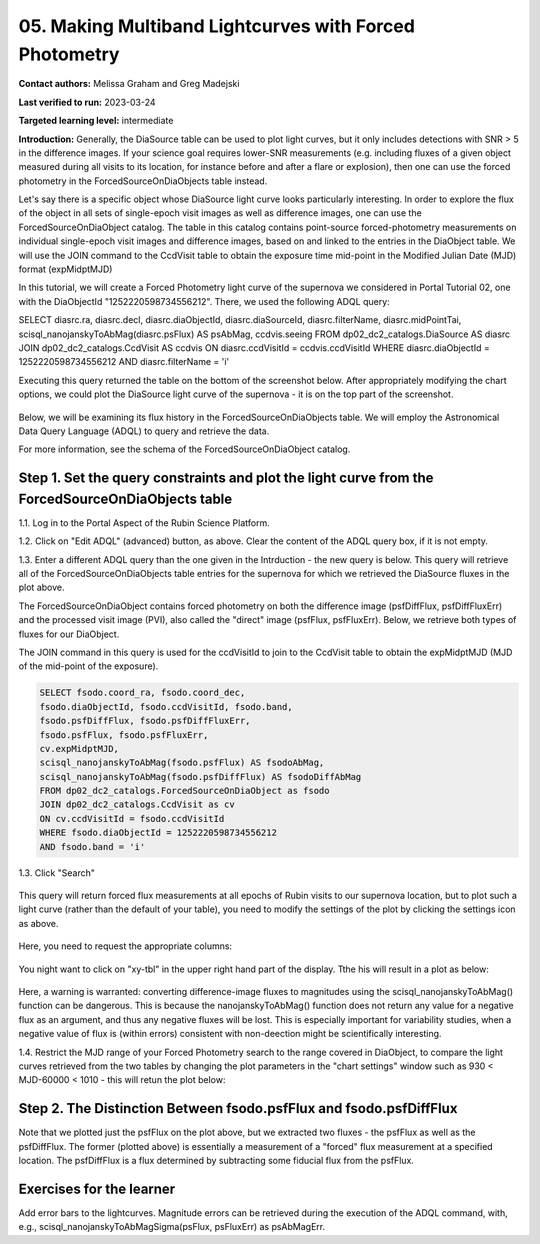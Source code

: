 .. This is the beginning of a new tutorial focussing on learning to study variability using features of the Rubin Portal

.. Review the README on instructions to contribute.
.. Review the style guide to keep a consistent approach to the documentation.
.. Static objects, such as figures, should be stored in the _static directory. Review the _static/README on instructions to contribute.
.. Do not remove the comments that describe each section. They are included to provide guidance to contributors.
.. Do not remove other content provided in the templates, such as a section. Instead, comment out the content and include comments to explain the situation. For example:
	- If a section within the template is not needed, comment out the section title and label reference. Do not delete the expected section title, reference or related comments provided from the template.
    - If a file cannot include a title (surrounded by ampersands (#)), comment out the title from the template and include a comment explaining why this is implemented (in addition to applying the ``title`` directive).

.. This is the label that can be used for cross referencing this file.
.. Recommended title label format is "Directory Name"-"Title Name" -- Spaces should be replaced by hyphens.
.. _Tutorials-Examples-DP0-2-Portal05-Beginner:
.. Each section should include a label for cross referencing to a given area.
.. Recommended format for all labels is "Title Name"-"Section Name" -- Spaces should be replaced by hyphens.
.. To reference a label that isn't associated with an reST object such as a title or figure, you must include the link and explicit title using the syntax :ref:`link text <label-name>`.
.. A warning will alert you of identical labels during the linkcheck process.

########################################################
05.  Making Multiband Lightcurves with Forced Photometry
########################################################

.. This section should provide a brief, top-level description of the page.

**Contact authors:** Melissa Graham and Greg Madejski

**Last verified to run:** 2023-03-24

**Targeted learning level:** intermediate 

**Introduction:**
Generally, the DiaSource table can be used to plot light curves, but it only includes detections with SNR > 5 in the difference images. 
If your science goal requires lower-SNR measurements (e.g. including fluxes of a given object measured during all visits to its location, for instance before and after a flare or explosion), then one can use the forced photometry in the ForcedSourceOnDiaObjects table instead.  

Let's say there is a specific object whose DiaSource light curve looks particularly interesting. 
In order to explore the flux of the object in all sets of single-epoch visit images as well as difference images, one can use the 
ForcedSourceOnDiaObject catalog.  The table in this catalog contains point-source forced-photometry measurements on individual 
single-epoch visit images and difference images, based on and linked to the entries in the DiaObject table.  
We will use the JOIN command to the CcdVisit table to obtain the exposure time mid-point in the 
Modified Julian Date (MJD) format (expMidptMJD)

In this tutorial, we will create a Forced Photometry light curve of the supernova we considered in Portal Tutorial 02, one with the DiaObjectId "1252220598734556212".  There, we used the following ADQL query:  

.. code-block:: SQL

SELECT diasrc.ra, diasrc.decl,
diasrc.diaObjectId, diasrc.diaSourceId,
diasrc.filterName, diasrc.midPointTai,
scisql_nanojanskyToAbMag(diasrc.psFlux) AS psAbMag,
ccdvis.seeing
FROM dp02_dc2_catalogs.DiaSource AS diasrc
JOIN dp02_dc2_catalogs.CcdVisit AS ccdvis
ON diasrc.ccdVisitId = ccdvis.ccdVisitId
WHERE diasrc.diaObjectId = 1252220598734556212
AND diasrc.filterName = 'i'

Executing this query returned the table on the bottom of the screenshot below.  After appropriately modifying the chart options, we could plot the DiaSource light curve of the supernova - it is on the top part of the screenshot.  

.. figure:: /_static/portal_tut05_step00.png
    :name: portal_tut05_step00

Below, we will be examining its flux history in the ForcedSourceOnDiaObjects table.  We will employ the Astronomical Data Query Language (ADQL) to query and retrieve the data.  

For more information, see the schema of the ForcedSourceOnDiaObject catalog.

.. _DP0-2-Portal-5-Step-1:

Step 1. Set the query constraints and plot the light curve from the ForcedSourceOnDiaObjects table 
==================================================================================================

1.1.  Log in to the Portal Aspect of the Rubin Science Platform.  

1.2.  Click on "Edit ADQL" (advanced) button, as above.  Clear the content of the ADQL query box, if it is not empty.  

1.3.  Enter a different ADQL query than the one given in the Intrduction - the new query is below.  This query will retrieve all of the ForcedSourceOnDiaObjects table entries for the supernova for which we retrieved the DiaSource fluxes in the plot above.  

The ForcedSourceOnDiaObject contains forced photometry on both the difference image (psfDiffFlux, psfDiffFluxErr) 
and the processed visit image (PVI), also called the "direct" image (psfFlux, psfFluxErr).  Below, we retrieve both types of fluxes for our DiaObject.  

The JOIN command in this query is used for the ccdVisitId to join to the CcdVisit table to obtain the expMidptMJD (MJD of the mid-point of the exposure).  

.. code-block:: SQL 

   SELECT fsodo.coord_ra, fsodo.coord_dec, 
   fsodo.diaObjectId, fsodo.ccdVisitId, fsodo.band, 
   fsodo.psfDiffFlux, fsodo.psfDiffFluxErr, 
   fsodo.psfFlux, fsodo.psfFluxErr, 
   cv.expMidptMJD, 
   scisql_nanojanskyToAbMag(fsodo.psfFlux) AS fsodoAbMag,
   scisql_nanojanskyToAbMag(fsodo.psfDiffFlux) AS fsodoDiffAbMag
   FROM dp02_dc2_catalogs.ForcedSourceOnDiaObject as fsodo 
   JOIN dp02_dc2_catalogs.CcdVisit as cv 
   ON cv.ccdVisitId = fsodo.ccdVisitId 
   WHERE fsodo.diaObjectId = 1252220598734556212 
   AND fsodo.band = 'i'

1.3. Click "Search"

.. figure:: /_static/portal_tut05_step01a.png
    :name: portal_tut05_step01a

This query will return forced flux measurements at all epochs of Rubin visits to our supernova location, but to plot such a light curve (rather than the default of your table), you need to modify the settings of the plot by clicking the settings icon as above.  

.. figure:: /_static/portal_tut05_step01b.png
    :name: portal_tut05_step01b

Here, you need to request the appropriate columns:  

.. figure:: /_static/portal_tut05_step01c.png
    :name: portal_tut05_step01c
    
You night want to click on "xy-tbl" in the upper right hand part of the display.  Tthe his will result in a plot as below:  

.. figure:: /_static/portal_tut05_step01d.png
    :name: portal_tut05_step01d
    
Here, a warning is warranted:  converting difference-image fluxes to magnitudes using the scisql_nanojanskyToAbMag() function can be dangerous.  This is because the nanojanskyToAbMag() function does not return any value for a negative flux as an argument, and thus any negative fluxes will be lost. This is especially important for variability studies, when a negative value of flux is (within errors) consistent with non-deection might be scientifically interesting.  

1.4.  Restrict the MJD range of your Forced Photometry search to the range covered in DiaObject, to compare the light curves retrieved from the two tables by changing the plot parameters in the "chart settings" window such as 930 < MJD-60000 < 1010 - this will retun the plot below:  

.. figure:: /_static/portal_tut05_step01e.png
    :name: portal_tut05_step01e

Step 2.  The Distinction Between fsodo.psfFlux and fsodo.psfDiffFlux
====================================================================

Note that we plotted just the psfFlux on the plot above, but we extracted two fluxes - the psfFlux as well as the psfDiffFlux.  The former (plotted above) is essentially a measurement of a "forced" flux measurement at a specified location.   The psfDiffFlux is a flux determined by subtracting some fiducial flux from the psfFlux.  

Exercises for the learner
=========================

Add error bars to the lightcurves. Magnitude errors can be retrieved during the execution of the ADQL command, with, e.g., scisql_nanojanskyToAbMagSigma(psFlux, psFluxErr) as psAbMagErr.
